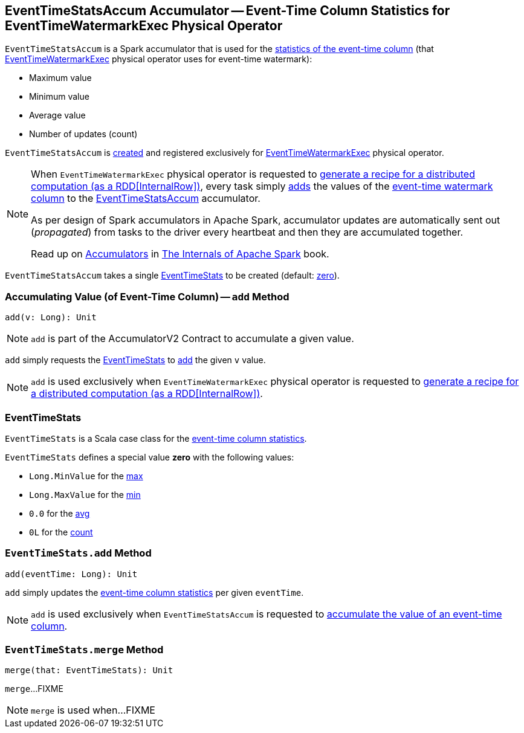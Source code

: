 == [[EventTimeStatsAccum]] EventTimeStatsAccum Accumulator -- Event-Time Column Statistics for EventTimeWatermarkExec Physical Operator

[[event-time-statistics]]
`EventTimeStatsAccum` is a Spark accumulator that is used for the <<EventTimeStats, statistics of the event-time column>> (that <<spark-sql-streaming-EventTimeWatermarkExec.adoc#, EventTimeWatermarkExec>> physical operator uses for event-time watermark):

* [[max]] Maximum value
* [[min]] Minimum value
* [[avg]] Average value
* [[count]] Number of updates (count)

`EventTimeStatsAccum` is <<creating-instance, created>> and registered exclusively for <<spark-sql-streaming-EventTimeWatermarkExec.adoc#, EventTimeWatermarkExec>> physical operator.

[NOTE]
====
When `EventTimeWatermarkExec` physical operator is requested to <<spark-sql-streaming-EventTimeWatermarkExec.adoc#doExecute, generate a recipe for a distributed computation (as a RDD[InternalRow])>>, every task simply <<add, adds>> the values of the <<spark-sql-streaming-EventTimeWatermarkExec.adoc#eventTime, event-time watermark column>> to the <<spark-sql-streaming-EventTimeWatermarkExec.adoc#eventTimeStats, EventTimeStatsAccum>> accumulator.

As per design of Spark accumulators in Apache Spark, accumulator updates are automatically sent out (_propagated_) from tasks to the driver every heartbeat and then they are accumulated together.

Read up on https://jaceklaskowski.gitbooks.io/mastering-apache-spark/spark-accumulators.html[Accumulators] in https://bit.ly/apache-spark-internals[The Internals of Apache Spark] book.
====

[[currentStats]]
[[creating-instance]]
`EventTimeStatsAccum` takes a single <<EventTimeStats, EventTimeStats>> to be created (default: <<zero, zero>>).

=== [[add]] Accumulating Value (of Event-Time Column) -- `add` Method

[source, scala]
----
add(v: Long): Unit
----

NOTE: `add` is part of the AccumulatorV2 Contract to accumulate a given value.

`add` simply requests the <<currentStats, EventTimeStats>> to <<EventTimeStats-add, add>> the given `v` value.

NOTE: `add` is used exclusively when `EventTimeWatermarkExec` physical operator is requested to <<spark-sql-streaming-EventTimeWatermarkExec.adoc#doExecute, generate a recipe for a distributed computation (as a RDD[InternalRow])>>.

=== [[EventTimeStats]] EventTimeStats

`EventTimeStats` is a Scala case class for the <<event-time-statistics, event-time column statistics>>.

[[zero]]
`EventTimeStats` defines a special value *zero* with the following values:

* `Long.MinValue` for the <<max, max>>
* `Long.MaxValue` for the <<min, min>>
* `0.0` for the <<avg, avg>>
* `0L` for the <<count, count>>

=== [[EventTimeStats-add]] `EventTimeStats.add` Method

[source, scala]
----
add(eventTime: Long): Unit
----

`add` simply updates the <<event-time-statistics, event-time column statistics>> per given `eventTime`.

NOTE: `add` is used exclusively when `EventTimeStatsAccum` is requested to <<add, accumulate the value of an event-time column>>.

=== [[EventTimeStats-merge]] `EventTimeStats.merge` Method

[source, scala]
----
merge(that: EventTimeStats): Unit
----

`merge`...FIXME

NOTE: `merge` is used when...FIXME
